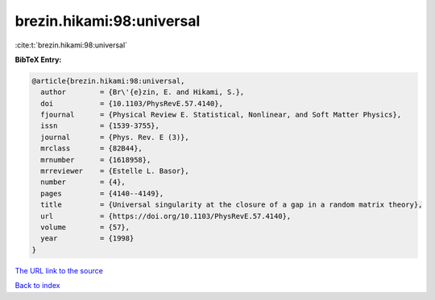 brezin.hikami:98:universal
==========================

:cite:t:`brezin.hikami:98:universal`

**BibTeX Entry:**

.. code-block:: bibtex

   @article{brezin.hikami:98:universal,
     author        = {Br\'{e}zin, E. and Hikami, S.},
     doi           = {10.1103/PhysRevE.57.4140},
     fjournal      = {Physical Review E. Statistical, Nonlinear, and Soft Matter Physics},
     issn          = {1539-3755},
     journal       = {Phys. Rev. E (3)},
     mrclass       = {82B44},
     mrnumber      = {1618958},
     mrreviewer    = {Estelle L. Basor},
     number        = {4},
     pages         = {4140--4149},
     title         = {Universal singularity at the closure of a gap in a random matrix theory},
     url           = {https://doi.org/10.1103/PhysRevE.57.4140},
     volume        = {57},
     year          = {1998}
   }

`The URL link to the source <https://doi.org/10.1103/PhysRevE.57.4140>`__


`Back to index <../By-Cite-Keys.html>`__
